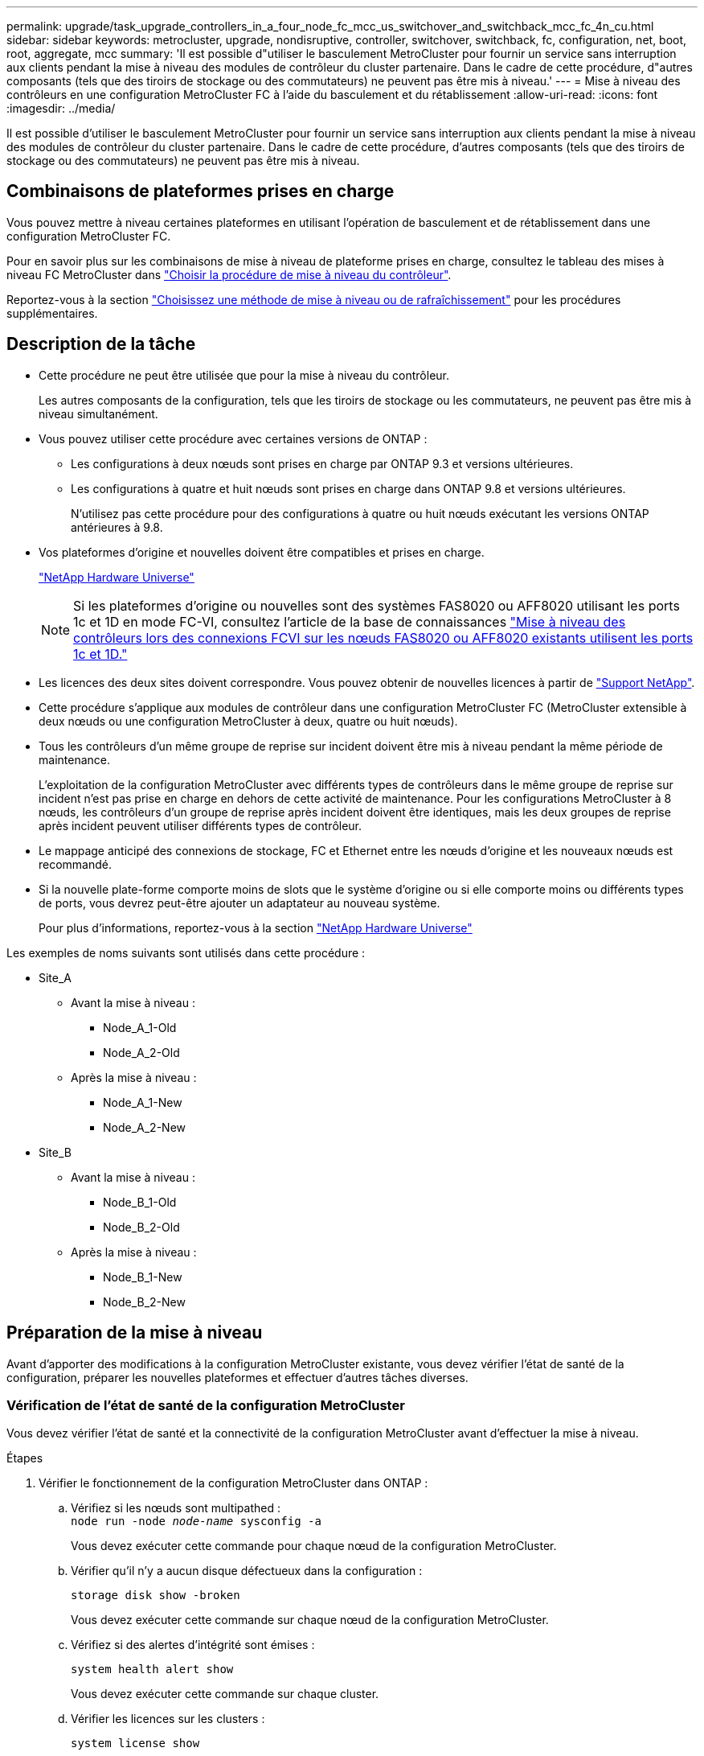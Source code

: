 ---
permalink: upgrade/task_upgrade_controllers_in_a_four_node_fc_mcc_us_switchover_and_switchback_mcc_fc_4n_cu.html 
sidebar: sidebar 
keywords: metrocluster, upgrade, nondisruptive, controller, switchover, switchback, fc, configuration, net, boot, root, aggregate, mcc 
summary: 'Il est possible d"utiliser le basculement MetroCluster pour fournir un service sans interruption aux clients pendant la mise à niveau des modules de contrôleur du cluster partenaire. Dans le cadre de cette procédure, d"autres composants (tels que des tiroirs de stockage ou des commutateurs) ne peuvent pas être mis à niveau.' 
---
= Mise à niveau des contrôleurs en une configuration MetroCluster FC à l'aide du basculement et du rétablissement
:allow-uri-read: 
:icons: font
:imagesdir: ../media/


[role="lead"]
Il est possible d'utiliser le basculement MetroCluster pour fournir un service sans interruption aux clients pendant la mise à niveau des modules de contrôleur du cluster partenaire. Dans le cadre de cette procédure, d'autres composants (tels que des tiroirs de stockage ou des commutateurs) ne peuvent pas être mis à niveau.



== Combinaisons de plateformes prises en charge

Vous pouvez mettre à niveau certaines plateformes en utilisant l'opération de basculement et de rétablissement dans une configuration MetroCluster FC.

Pour en savoir plus sur les combinaisons de mise à niveau de plateforme prises en charge, consultez le tableau des mises à niveau FC MetroCluster dans link:concept_choosing_controller_upgrade_mcc.html#metrocluster-fc-controller-upgrades["Choisir la procédure de mise à niveau du contrôleur"].

Reportez-vous à la section https://docs.netapp.com/us-en/ontap-metrocluster/upgrade/concept_choosing_an_upgrade_method_mcc.html["Choisissez une méthode de mise à niveau ou de rafraîchissement"] pour les procédures supplémentaires.



== Description de la tâche

* Cette procédure ne peut être utilisée que pour la mise à niveau du contrôleur.
+
Les autres composants de la configuration, tels que les tiroirs de stockage ou les commutateurs, ne peuvent pas être mis à niveau simultanément.

* Vous pouvez utiliser cette procédure avec certaines versions de ONTAP :
+
** Les configurations à deux nœuds sont prises en charge par ONTAP 9.3 et versions ultérieures.
** Les configurations à quatre et huit nœuds sont prises en charge dans ONTAP 9.8 et versions ultérieures.
+
N'utilisez pas cette procédure pour des configurations à quatre ou huit nœuds exécutant les versions ONTAP antérieures à 9.8.



* Vos plateformes d'origine et nouvelles doivent être compatibles et prises en charge.
+
https://hwu.netapp.com["NetApp Hardware Universe"]

+

NOTE: Si les plateformes d'origine ou nouvelles sont des systèmes FAS8020 ou AFF8020 utilisant les ports 1c et 1D en mode FC-VI, consultez l'article de la base de connaissances link:https://kb.netapp.com/Advice_and_Troubleshooting/Data_Protection_and_Security/MetroCluster/Upgrading_controllers_when_FCVI_connections_on_existing_FAS8020_or_AFF8020_nodes_use_ports_1c_and_1d["Mise à niveau des contrôleurs lors des connexions FCVI sur les nœuds FAS8020 ou AFF8020 existants utilisent les ports 1c et 1D."^]

* Les licences des deux sites doivent correspondre. Vous pouvez obtenir de nouvelles licences à partir de link:https://mysupport.netapp.com/site/["Support NetApp"^].
* Cette procédure s'applique aux modules de contrôleur dans une configuration MetroCluster FC (MetroCluster extensible à deux nœuds ou une configuration MetroCluster à deux, quatre ou huit nœuds).
* Tous les contrôleurs d'un même groupe de reprise sur incident doivent être mis à niveau pendant la même période de maintenance.
+
L'exploitation de la configuration MetroCluster avec différents types de contrôleurs dans le même groupe de reprise sur incident n'est pas prise en charge en dehors de cette activité de maintenance. Pour les configurations MetroCluster à 8 nœuds, les contrôleurs d'un groupe de reprise après incident doivent être identiques, mais les deux groupes de reprise après incident peuvent utiliser différents types de contrôleur.

* Le mappage anticipé des connexions de stockage, FC et Ethernet entre les nœuds d'origine et les nouveaux nœuds est recommandé.
* Si la nouvelle plate-forme comporte moins de slots que le système d'origine ou si elle comporte moins ou différents types de ports, vous devrez peut-être ajouter un adaptateur au nouveau système.
+
Pour plus d'informations, reportez-vous à la section https://hwu.netapp.com/["NetApp Hardware Universe"^]



Les exemples de noms suivants sont utilisés dans cette procédure :

* Site_A
+
** Avant la mise à niveau :
+
*** Node_A_1-Old
*** Node_A_2-Old


** Après la mise à niveau :
+
*** Node_A_1-New
*** Node_A_2-New




* Site_B
+
** Avant la mise à niveau :
+
*** Node_B_1-Old
*** Node_B_2-Old


** Après la mise à niveau :
+
*** Node_B_1-New
*** Node_B_2-New








== Préparation de la mise à niveau

Avant d'apporter des modifications à la configuration MetroCluster existante, vous devez vérifier l'état de santé de la configuration, préparer les nouvelles plateformes et effectuer d'autres tâches diverses.



=== Vérification de l'état de santé de la configuration MetroCluster

Vous devez vérifier l'état de santé et la connectivité de la configuration MetroCluster avant d'effectuer la mise à niveau.

.Étapes
. Vérifier le fonctionnement de la configuration MetroCluster dans ONTAP :
+
.. Vérifiez si les nœuds sont multipathed : +
`node run -node _node-name_ sysconfig -a`
+
Vous devez exécuter cette commande pour chaque nœud de la configuration MetroCluster.

.. Vérifier qu'il n'y a aucun disque défectueux dans la configuration :
+
`storage disk show -broken`

+
Vous devez exécuter cette commande sur chaque nœud de la configuration MetroCluster.

.. Vérifiez si des alertes d'intégrité sont émises :
+
`system health alert show`

+
Vous devez exécuter cette commande sur chaque cluster.

.. Vérifier les licences sur les clusters :
+
`system license show`

+
Vous devez exécuter cette commande sur chaque cluster.

.. Vérifiez les périphériques connectés aux nœuds :
+
`network device-discovery show`

+
Vous devez exécuter cette commande sur chaque cluster.

.. Vérifiez que le fuseau horaire et l'heure sont correctement définis sur les deux sites :
+
`cluster date show`

+
Vous devez exécuter cette commande sur chaque cluster. Vous pouvez utiliser le `cluster date` commandes permettant de configurer le fuseau horaire et le fuseau horaire.



. Vérifier la présence d'alertes d'intégrité sur les commutateurs (le cas échéant) :
+
`storage switch show`

+
Vous devez exécuter cette commande sur chaque cluster.

. Vérifier le mode opérationnel de la configuration MetroCluster et effectuer un contrôle MetroCluster.
+
.. Vérifier la configuration MetroCluster et que le mode opérationnel est normal :
+
`metrocluster show`

.. Vérifiez que tous les nœuds attendus s'affichent :
+
`metrocluster node show`

.. Exécutez la commande suivante :
+
`metrocluster check run`

.. Afficher les résultats de la vérification MetroCluster :
+
`metrocluster check show`



. Vérifiez le câblage MetroCluster à l'aide de l'outil Config Advisor.
+
.. Téléchargez et exécutez Config Advisor.
+
https://mysupport.netapp.com/site/tools/tool-eula/activeiq-configadvisor["Téléchargement NetApp : Config Advisor"]

.. Une fois Config Advisor exécuté, vérifiez les résultats de l'outil et suivez les recommandations fournies dans la sortie pour résoudre tous les problèmes détectés.






=== Mappage des ports des anciens nœuds sur les nouveaux nœuds

Vous devez planifier le mappage des LIFs sur les ports physiques des anciens nœuds sur les ports physiques des nouveaux nœuds.

.Description de la tâche
Une fois le nouveau nœud démarré au cours du processus de mise à niveau, la configuration la plus récente de l'ancien nœud qu'il remplace est retraitée. Lorsque vous démarrez node_A_1-New, ONTAP tente d'héberger les LIFs sur les mêmes ports qui ont été utilisés sur node_A_1-Old. Par conséquent, dans le cadre de la mise à niveau, vous devez ajuster la configuration du port et de la LIF afin qu'elle soit compatible avec celle de l'ancien nœud. Durant la procédure de mise à niveau, vous effectuez les étapes des anciens et nouveaux nœuds afin d'assurer une configuration correcte du cluster, de la gestion et de la LIF de données.

Le tableau suivant présente des exemples de modifications de configuration liées aux exigences de port des nouveaux nœuds.

[cols="1,1,3"]
|===


3+| Ports physiques d'interconnexion de cluster 


| Ancien contrôleur | Nouveau contrôleur | Action requise 


 a| 
e0a, e0b
 a| 
e3a, e3b
 a| 
Aucun port correspondant. Après la mise à niveau, vous devez recréer les ports du cluster.link:task_prepare_cluster_ports_on_the_exist_controller.html["Préparation des ports de cluster sur un module de contrôleur existant"]



 a| 
e0c, e0d
 a| 
e0a,e0b,e0c,e0d
 a| 
e0c et e0d sont des ports correspondants. Vous n'avez pas à modifier la configuration, mais après une mise à niveau, vous pouvez répartir les LIF de cluster entre les ports disponibles.

|===
.Étapes
. Identifiez les ports physiques disponibles sur les nouveaux contrôleurs et les LIFs peuvent être hébergées sur les ports.
+
L'utilisation des ports du contrôleur dépend du module de plate-forme et des commutateurs que vous utiliserez dans la configuration IP de MetroCluster. Vous pouvez collecter l'utilisation des ports des nouvelles plates-formes à partir du link:https://hwu.netapp.com["NetApp Hardware Universe"^].

+
Identifier également l'utilisation du slot de carte FC-VI.

. Planifiez l'utilisation de vos ports et, le cas échéant, remplissez les tableaux suivants pour vous y référer pour chacun des nouveaux nœuds.
+
Vous vous référez au tableau lors de la procédure de mise à niveau.

+
|===


|  3+| Node_A_1-Old 3+| Node_A_1-New 


| LIF | Ports | Les IPspaces | Les domaines de diffusion | Ports | Les IPspaces | Les domaines de diffusion 


 a| 
Cluster 1
 a| 
 a| 
 a| 
 a| 
 a| 
 a| 



 a| 
Cluster 2
 a| 
 a| 
 a| 
 a| 
 a| 
 a| 



 a| 
Cluster 3
 a| 
 a| 
 a| 
 a| 
 a| 
 a| 



 a| 
Cluster 4
 a| 
 a| 
 a| 
 a| 
 a| 
 a| 



 a| 
Gestion de nœuds
 a| 
 a| 
 a| 
 a| 
 a| 
 a| 



 a| 
Gestion du cluster
 a| 
 a| 
 a| 
 a| 
 a| 
 a| 



 a| 
Données 1
 a| 
 a| 
 a| 
 a| 
 a| 
 a| 



 a| 
Données 2
 a| 
 a| 
 a| 
 a| 
 a| 
 a| 



 a| 
Données 3
 a| 
 a| 
 a| 
 a| 
 a| 
 a| 



 a| 
Données 4
 a| 
 a| 
 a| 
 a| 
 a| 
 a| 



 a| 
SAN
 a| 
 a| 
 a| 
 a| 
 a| 
 a| 



 a| 
Port intercluster
 a| 
 a| 
 a| 
 a| 
 a| 
 a| 

|===




=== Collecte des informations avant la mise à niveau

Avant de procéder à la mise à niveau, vous devez recueillir des informations pour chacun des anciens nœuds et, si nécessaire, ajuster les domaines de diffusion réseau, supprimer les VLAN et les groupes d'interface et collecter des informations de chiffrement.

.Description de la tâche
Cette tâche s'effectue sur la configuration FC MetroCluster existante.

.Étapes
. Etiqueter les câbles pour les contrôleurs existants, afin de faciliter l'identification des câbles lors de la configuration des nouveaux contrôleurs.
. Collectez les ID système des nœuds de la configuration MetroCluster :
+
`metrocluster node show -fields node-systemid,dr-partner-systemid`

+
Au cours de la procédure de mise à niveau, vous remplacerez ces anciens ID système par les ID système des nouveaux modules de contrôleur.

+
Dans cet exemple de configuration FC MetroCluster à quatre nœuds, les anciens ID système suivants sont récupérés :

+
** Node_A_1-Old : 4068741258
** Node_A_2-Old : 4068741260
** Node_B_1-Old : 4068741254
** Node_B_2-Old : 4068741256
+
[listing]
----
metrocluster-siteA::> metrocluster node show -fields node-systemid,ha-partner-systemid,dr-partner-systemid,dr-auxiliary-systemid
dr-group-id   cluster                       node                   node-systemid          ha-partner-systemid     dr-partner-systemid    dr-auxiliary-systemid
-----------        ------------------------- ------------------    -------------                   -------------------                 -------------------              ---------------------
1                    Cluster_A                  Node_A_1-old   4068741258              4068741260                        4068741256                    4068741256
1                    Cluster_A                    Node_A_2-old   4068741260              4068741258                        4068741254                    4068741254
1                    Cluster_B                    Node_B_1-old   4068741254              4068741256                         4068741258                    4068741260
1                    Cluster_B                    Node_B_2-old   4068741256              4068741254                        4068741260                    4068741258
4 entries were displayed.
----
+
Dans cet exemple de configuration FC MetroCluster à deux nœuds, les anciens ID système suivants sont récupérés :

** Node_A_1 : 4068741258
** Node_B_1 : 4068741254


+
[listing]
----
metrocluster node show -fields node-systemid,dr-partner-systemid

dr-group-id cluster    node      node-systemid dr-partner-systemid
----------- ---------- --------  ------------- ------------
1           Cluster_A  Node_A_1-old  4068741258    4068741254
1           Cluster_B  node_B_1-old  -             -
2 entries were displayed.
----
. Collecte des informations relatives aux ports et aux LIF pour chaque ancien nœud.
+
Vous devez collecter les valeurs de sortie des commandes suivantes pour chaque nœud :

+
** `network interface show -role cluster,node-mgmt`
** `network port show -node _node-name_ -type physical`
** `network port vlan show -node _node-name_`
** `network port ifgrp show -node _node_name_ -instance`
** `network port broadcast-domain show`
** `network port reachability show -detail`
** `network ipspace show`
** `volume show`
** `storage aggregate show`
** `system node run -node _node-name_ sysconfig -a`


. Si les nœuds MetroCluster se trouvent dans une configuration SAN, collectez les informations pertinentes.
+
Vous devez collecter le résultat des commandes suivantes :

+
** `fcp adapter show -instance`
** `fcp interface show -instance`
** `iscsi interface show`
** `ucadmin show`


. Si le volume racine est chiffré, collectez et enregistrez la phrase secrète utilisée pour le gestionnaire de clés :
+
`security key-manager backup show`

. Si les nœuds MetroCluster utilisent le chiffrement pour des volumes ou des agrégats, copiez les informations concernant les clés et les clés de phrase secrète.
+
Pour plus d'informations, reportez-vous à la section https://docs.netapp.com/ontap-9/topic/com.netapp.doc.pow-nve/GUID-1677AE0A-FEF7-45FA-8616-885AA3283BCF.html["Sauvegarde manuelle des informations de gestion intégrée des clés"].

+
.. Si le gestionnaire de clés intégré est configuré :
+
`security key-manager onboard show-backup`

+
Vous aurez besoin de la phrase de passe plus tard dans la procédure de mise à niveau.

.. Si le protocole KMIP (Enterprise Key Management) est configuré, exécutez les commandes suivantes :
+
`security key-manager external show -instance`

+
`security key-manager key query`







=== Suppression de la configuration existante du logiciel disjoncteur d'attache ou autre logiciel de surveillance

Si la configuration existante est contrôlée avec la configuration MetroCluster Tiebreaker ou d'autres applications tierces (telles que ClusterLion) capables d'effectuer un basculement, vous devez supprimer la configuration MetroCluster du logiciel disjoncteur d'attache ou d'autres logiciels avant la transition.

.Étapes
. Supprimer la configuration MetroCluster existante du logiciel disjoncteur d'attache
+
http://docs.netapp.com/ontap-9/topic/com.netapp.doc.hw-metrocluster-tiebreaker/GUID-34C97A45-0BFF-46DD-B104-2AB2805A983D.html["Suppression des configurations MetroCluster"]

. Supprimez la configuration MetroCluster existante de toute application tierce pouvant effectuer le basculement.
+
Reportez-vous à la documentation de l'application.





=== Envoi d'un message AutoSupport personnalisé avant la maintenance

Avant d'effectuer la maintenance, vous devez envoyer un message AutoSupport pour informer le support technique de NetApp que la maintenance est en cours. Informer le support technique que la maintenance est en cours empêche l'ouverture d'un dossier en supposant une interruption de l'activité.

.Description de la tâche
Cette tâche doit être effectuée sur chaque site MetroCluster.

.Étapes
. Pour éviter la génération automatique de dossiers de demande de support, envoyez un message AutoSupport pour indiquer que la maintenance est en cours.
+
.. Exécutez la commande suivante :
+
`system node autosupport invoke -node * -type all -message MAINT=__maintenance-window-in-hours__`

+
`maintenance-window-in-hours` spécifie la durée de la fenêtre de maintenance, avec un maximum de 72 heures. Si la maintenance est terminée avant le temps écoulé, vous pouvez appeler un message AutoSupport indiquant la fin de la période de maintenance :

+
`system node autosupport invoke -node * -type all -message MAINT=end`

.. Répétez la commande sur le cluster partenaire.






== Commutation de la configuration MetroCluster

Vous devez basculer la configuration vers site_A afin de pouvoir mettre à niveau les plateformes du site_B.

.Description de la tâche
Cette tâche doit être effectuée sur site_A.

Une fois cette tâche terminée, cluster_A est actif et assure le service des données des deux sites. Cluster_B est inactif et prêt à démarrer le processus de mise à niveau, comme illustré ci-dessous.

image::../media/mcc_upgrade_cluster_a_in_switchover.png[mcc mise à niveau du cluster a en basculement]

.Étapes
. Basculer la configuration MetroCluster sur site_A afin de mettre à niveau les nœuds site_B :
+
.. Sélectionnez l'option qui correspond à votre configuration et exécutez la commande appropriée sur cluster_A :
+
[role="tabbed-block"]
====
.Option 1 : configuration FC à quatre ou huit nœuds exécutant ONTAP 9.8 ou une version ultérieure
--
Lancer la commande : `metrocluster switchover -controller-replacement true`

--
.Option 2 : configuration FC à deux nœuds exécutant ONTAP 9.3 et versions ultérieures
--
Lancer la commande : `metrocluster switchover`

--
====
+
L'opération peut prendre plusieurs minutes.

.. Surveiller le fonctionnement du basculement :
+
`metrocluster operation show`

.. Une fois l'opération terminée, vérifiez que les nœuds sont en état de basculement :
+
`metrocluster show`

.. Vérifier l'état des nœuds MetroCluster :
+
`metrocluster node show`



. Corriger les agrégats de données.
+
.. Réparation des agrégats de données :
+
`metrocluster heal data-aggregates`

.. Vérifiez que l'opération de correction est terminée en exécutant le `metrocluster operation show` commande sur le cluster sain :
+
[listing]
----

cluster_A::> metrocluster operation show
  Operation: heal-aggregates
      State: successful
 Start Time: 7/29/2020 20:54:41
   End Time: 7/29/2020 20:54:42
     Errors: -
----


. Corriger les agrégats racine.
+
.. Réparation des agrégats de données :
+
`metrocluster heal root-aggregates`

.. Vérifiez que l'opération de correction est terminée en exécutant le `metrocluster operation show` commande sur le cluster sain :
+
[listing]
----

cluster_A::> metrocluster operation show
  Operation: heal-root-aggregates
      State: successful
 Start Time: 7/29/2020 20:58:41
   End Time: 7/29/2020 20:59:42
     Errors: -
----






== Préparation de la configuration réseau des anciens contrôleurs

Pour assurer la reprise du réseau correctement sur les nouveaux contrôleurs, vous devez déplacer les LIF vers un port commun, puis supprimer la configuration réseau des anciens contrôleurs.

.Description de la tâche
* Cette tâche doit être effectuée sur chacun des anciens nœuds.
* Vous utiliserez les informations recueillies dans link:task_upgrade_controllers_in_a_four_node_fc_mcc_us_switchover_and_switchback_mcc_fc_4n_cu.html["Mappage des ports des anciens nœuds sur les nouveaux nœuds"].


.Étapes
. Démarrez les anciens nœuds, puis connectez-vous aux nœuds :
+
`boot_ontap`

. Assignez le port de base de toutes les LIFs de données de l'ancien contrôleur à un port commun identique sur les anciens et les nouveaux modules de contrôleur.
+
.. Afficher les LIFs :
+
`network interface show`

+
Toutes LES LIF de données, y compris SAN et NAS, seront administrative et hors service, car celles-ci fonctionnent sur le site basculement (cluster_A).

.. Vérifiez le résultat de cette commande pour trouver un port réseau physique commun identique sur l'ancien et le nouveau contrôleur qui n'est pas utilisé comme port du cluster.
+
Ainsi, le port e0d est un port physique des anciens contrôleurs et il est également présent sur les nouveaux contrôleurs. e0d n'est pas utilisé comme port de cluster ou autre sur les nouveaux contrôleurs.

+
Pour l'utilisation des ports pour les modèles de plate-forme, reportez-vous à la section https://hwu.netapp.com/["NetApp Hardware Universe"]

.. Modifier toutes LES LIFS de données pour utiliser le port commun comme port de base :
+
`network interface modify -vserver _svm-name_ -lif _data-lif_ -home-port _port-id_`

+
Dans l'exemple suivant, il s'agit de « e0d ».

+
Par exemple :

+
[listing]
----
network interface modify -vserver vs0 -lif datalif1 -home-port e0d
----


. Modifier les domaines de diffusion pour supprimer les vlan et les ports physiques qui doivent être supprimés :
+
`broadcast-domain remove-ports -broadcast-domain _broadcast-domain-name_ -ports _node-name:port-id_`

+
Répétez cette étape pour tous les réseaux VLAN et les ports physiques.

. Retirez tous les ports VLAN utilisant les ports de cluster comme ports membres et ifgrps utilisant les ports de cluster comme ports membres.
+
.. Supprimer les ports VLAN :
+
`network port vlan delete -node _node-name_ -vlan-name _portid-vlandid_`

+
Par exemple :

+
[listing]
----
network port vlan delete -node node1 -vlan-name e1c-80
----
.. Supprimez les ports physiques des groupes d'interface :
+
`network port ifgrp remove-port -node _node-name_ -ifgrp _interface-group-name_ -port _portid_`

+
Par exemple :

+
[listing]
----
network port ifgrp remove-port -node node1 -ifgrp a1a -port e0d
----
.. Supprimer les ports VLAN et group d'interface de broadcast domain :
+
`network port broadcast-domain remove-ports -ipspace _ipspace_ -broadcast-domain _broadcast-domain-name_ -ports _nodename:portname,nodename:portname_,..`

.. Modifiez les ports du groupe d'interface pour utiliser d'autres ports physiques comme membre :
+
`ifgrp add-port -node _node-name_ -ifgrp _interface-group-name_ -port _port-id_`



. Arrêter les nœuds :
+
`halt -inhibit-takeover true -node _node-name_`

+
Cette étape doit être effectuée sur les deux nœuds.





== Retrait des anciennes plates-formes

Les anciens contrôleurs doivent être supprimés de la configuration.

.Description de la tâche
Cette tâche est effectuée sur site_B.

.Étapes
. Se connecter à la console série des anciens contrôleurs (node_B_1-Old et node_B_2-Old) au site_B et vérifier qu'il affiche l'invite DU CHARGEUR.
. Déconnectez les connexions de stockage et de réseau du nœud_B_1-Old et du nœud_B_2-Old et étiquetez les câbles pour qu'ils puissent être reconnectés aux nouveaux nœuds.
. Déconnectez les câbles d'alimentation du nœud_B_1-Old et du nœud_B_2-Old.
. Retirez le rack des contrôleurs node_B_1-Old et node_B_2-Old.




== Configuration des nouveaux contrôleurs

Vous devez installer et installer les contrôleurs, effectuer la configuration requise en mode maintenance, puis démarrer les contrôleurs, et vérifier la configuration LIF sur les contrôleurs.



=== Configuration des nouveaux contrôleurs

Vous devez installer et câbler les nouveaux contrôleurs.

.Étapes
. Planifiez le positionnement des nouveaux modules de contrôleur et tiroirs de stockage en fonction des besoins.
+
L'espace rack dépend du modèle de plateforme des modules de contrôleur, des types de switchs et du nombre de tiroirs de stockage de votre configuration.

. Mettez-vous à la terre.
. Installez les modules de contrôleur sur le rack ou l'armoire.
+
https://docs.netapp.com/platstor/index.jsp["Centre de documentation AFF et FAS"^]

. Si les nouveaux modules de contrôleur ne sont pas livrés avec eux-mêmes des cartes FC-VI et si les cartes FC-VI des anciens contrôleurs sont compatibles avec les nouveaux contrôleurs, remplacez les cartes FC-VI et installez-les dans les connecteurs appropriés.
+
Voir la link:https://hwu.netapp.com["NetApp Hardware Universe"^] Pour les informations sur les slots pour les cartes FC-VI.

. Reliez les connexions d'alimentation, de console série et de gestion des contrôleurs, comme décrit dans les _MetroCluster - Guides d'installation et de configuration_.
+
Ne connectez pas d'autres câbles ayant été débranchés des anciens contrôleurs à l'heure actuelle.

+
https://docs.netapp.com/platstor/index.jsp["Centre de documentation AFF et FAS"^]

. Mettez les nouveaux nœuds sous tension et appuyez sur Ctrl-C lorsque vous êtes invité à afficher l'invite DU CHARGEUR.




=== Démarrage réseau des nouveaux contrôleurs

Une fois les nouveaux nœuds installés, vous devez démarrage sur le réseau pour vous assurer que la version des nouveaux nœuds exécute la même version de ONTAP que les nœuds d'origine. Le terme netboot signifie que vous êtes en cours de démarrage à partir d'une image ONTAP stockée sur un serveur distant. Lorsque vous vous préparez à netboot, vous devez placer une copie de l'image de démarrage ONTAP 9 sur un serveur web auquel le système peut accéder.

Cette tâche est effectuée sur chacun des nouveaux modules de contrôleur.

.Étapes
. Accédez au https://mysupport.netapp.com/site/["Site de support NetApp"^] pour télécharger les fichiers utilisés pour effectuer le démarrage sur le réseau du système.
. Téléchargez le logiciel ONTAP approprié depuis la section de téléchargement de logiciels du site du support NetApp et stockez le fichier ontap-version_image.tgz dans un répertoire accessible en ligne.
. Accédez au répertoire accessible sur le Web et vérifiez que les fichiers dont vous avez besoin sont disponibles.
+
|===


| Si le modèle de plateforme est... | Alors... 


| Systèmes de la gamme FAS/AFF8000 | Extrayez le contenu d'ontap-version_image.tgzfile dans le répertoire cible : tar -zxvf ontap-version_image.tgz REMARQUE : si vous extrayez le contenu sous Windows, utilisez 7-Zip ou WinRAR pour extraire l'image netboot. Votre liste de répertoires doit contenir un dossier netboot avec un fichier de noyau:netboot/kernel 


| Tous les autres systèmes | Votre liste de répertoires doit contenir un dossier netboot avec un fichier du noyau : ontap-version_image.tgz vous n'avez pas besoin d'extraire le fichier ontap-version_image.tgz. 
|===
. À l'invite DU CHARGEUR, configurez la connexion netboot pour les LIF de gestion :
+
** Si l'adressage IP est DHCP, configurez la connexion automatique :
+
`ifconfig e0M -auto`

** Si l'adressage IP est statique, configurez la connexion manuelle :
+
`ifconfig e0M -addr=ip_addr -mask=netmask` `-gw=gateway`



. Effectuer la démarrage sur le réseau.
+
** Si la plate-forme est un système de la série 80xx, utilisez la commande suivante :
+
`netboot \http://web_server_ip/path_to_web-accessible_directory/netboot/kernel`

** Si la plateforme est un autre système, utilisez la commande suivante :
+
`netboot \http://web_server_ip/path_to_web-accessible_directory/ontap-version_image.tgz`



. Dans le menu de démarrage, sélectionnez l'option *(7) installer le nouveau logiciel en premier* pour télécharger et installer la nouvelle image logicielle sur le périphérique d'amorçage.
+
 Disregard the following message: "This procedure is not supported for Non-Disruptive Upgrade on an HA pair". It applies to nondisruptive upgrades of software, not to upgrades of controllers.
. Si vous êtes invité à poursuivre la procédure, entrez `y`, Et lorsque vous êtes invité à saisir l'URL du fichier image : `\http://web_server_ip/path_to_web-accessible_directory/ontap-version_image.tgz`
+
....
Enter username/password if applicable, or press Enter to continue.
....
. Assurez-vous d'entrer `n` pour ignorer la restauration de la sauvegarde lorsque vous voyez une invite similaire à la suivante :
+
....
Do you want to restore the backup configuration now? {y|n}
....
. Redémarrez en entrant `y` lorsque vous voyez une invite similaire à la suivante :
+
....
The node must be rebooted to start using the newly installed software. Do you want to reboot now? {y|n}
....




=== Effacement de la configuration sur un module de contrôleur

[role="lead"]
Avant d'utiliser un nouveau module de contrôleur dans la configuration MetroCluster, il faut effacer la configuration existante.

.Étapes
. Si nécessaire, arrêtez le nœud pour afficher l'invite DU CHARGEUR :
+
`halt`

. Dans l'invite DU CHARGEUR, définissez les variables environnementales sur les valeurs par défaut :
+
`set-defaults`

. Enregistrez l'environnement :
+
`saveenv`

. À l'invite DU CHARGEUR, lancez le menu de démarrage :
+
`boot_ontap menu`

. À l'invite du menu de démarrage, effacez la configuration :
+
`wipeconfig`

+
Répondez `yes` à l'invite de confirmation.

+
Le nœud redémarre et le menu de démarrage s'affiche de nouveau.

. Dans le menu de démarrage, sélectionnez l'option *5* pour démarrer le système en mode Maintenance.
+
Répondez `yes` à l'invite de confirmation.





=== Restauration de la configuration HBA

En fonction de la présence et de la configuration des cartes HBA dans le module de contrôleur, vous devez les configurer correctement pour l'utilisation de votre site.

.Étapes
. En mode Maintenance, configurez les paramètres de tous les HBA du système :
+
.. Vérifiez les paramètres actuels des ports : `ucadmin show`
.. Mettez à jour les paramètres de port selon vos besoins.


+
[cols="1,3"]
|===


| Si vous disposez de ce type de HBA et du mode souhaité... | Utilisez cette commande... 


 a| 
FC CNA
 a| 
`ucadmin modify -m fc -t initiator _adapter-name_`



 a| 
Ethernet CNA
 a| 
`ucadmin modify -mode cna _adapter-name_`



 a| 
Cible FC
 a| 
`fcadmin config -t target _adapter-name_`



 a| 
Initiateur FC
 a| 
`fcadmin config -t initiator _adapter-name_`

|===
. Quitter le mode Maintenance :
+
`halt`

+
Une fois que vous avez exécuté la commande, attendez que le nœud s'arrête à l'invite DU CHARGEUR.

. Redémarrez le nœud en mode maintenance pour que les modifications de configuration prennent effet :
+
`boot_ontap maint`

. Vérifiez les modifications que vous avez effectuées :
+
|===


| Si vous disposez de ce type de HBA... | Utilisez cette commande... 


 a| 
CNA
 a| 
`ucadmin show`



 a| 
FC
 a| 
`fcadmin show`

|===




=== Configuration de l'état haute disponibilité sur les nouveaux contrôleurs et le châssis

Vous devez vérifier l'état haute disponibilité des contrôleurs et du châssis, et mettre à jour si nécessaire l'état en fonction de la configuration du système.

.Étapes
. En mode Maintenance, afficher l'état HA du module de contrôleur et du châssis :
+
`ha-config show`

+
L'état HA pour tous les composants doit être mcc.

+
|===


| Si la configuration MetroCluster a... | L'état de la HA doit être... 


 a| 
Deux nœuds
 a| 
mcc-2n



 a| 
Quatre ou huit nœuds
 a| 
mcc

|===
. Si l'état du système affiché du contrôleur n'est pas correct, définissez l'état HA pour le module de contrôleur et le châssis :
+
|===


| Si la configuration MetroCluster a... | Lancer ces commandes... 


 a| 
*Deux nœuds*
 a| 
`ha-config modify controller mcc-2n`

`ha-config modify chassis mcc-2n`



 a| 
*Quatre ou huit noeuds*
 a| 
`ha-config modify controller mcc`

`ha-config modify chassis mcc`

|===




=== Réaffectation des disques de l'agrégat racine

Réaffectez les disques de l'agrégat racine au nouveau module de contrôleur, en utilisant les sysids réunis précédemment

.Description de la tâche
Cette tâche est effectuée en mode Maintenance.

Les anciens ID système ont été identifiés dans link:task_upgrade_controllers_in_a_four_node_fc_mcc_us_switchover_and_switchback_mcc_fc_4n_cu.html["Collecte des informations avant la mise à niveau"].

Les exemples de cette procédure utilisent des contrôleurs avec les ID système suivants :

|===


| Nœud | Ancien ID système | Nouvel ID système 


 a| 
Nœud_B_1
 a| 
4068741254
 a| 
1574774970

|===
.Étapes
. Reliez toutes les autres connexions aux nouveaux modules de contrôleur (FC-VI, stockage, interconnexion de cluster, etc.).
. Arrêtez le système et démarrez en mode maintenance à partir de l'invite DU CHARGEUR :
+
`boot_ontap maint`

. Afficher les disques détenus par le nœud_B_1-Old :
+
`disk show -a`

+
Le résultat de la commande affiche l'ID système du nouveau module de contrôleur (1574774970). Cependant, les disques de l'agrégat racine appartiennent toujours à l'ancien ID système (4068741254). Dans cet exemple, les disques qui appartiennent aux autres nœuds de la configuration MetroCluster ne s'affichent pas.

+
[listing]
----
*> disk show -a
Local System ID: 1574774970

  DISK         OWNER                     POOL   SERIAL NUMBER    HOME                      DR HOME
------------   -------------             -----  -------------    -------------             -------------
...
rr18:9.126L44 node_B_1-old(4068741254)   Pool1  PZHYN0MD         node_B_1-old(4068741254)  node_B_1-old(4068741254)
rr18:9.126L49 node_B_1-old(4068741254)   Pool1  PPG3J5HA         node_B_1-old(4068741254)  node_B_1-old(4068741254)
rr18:8.126L21 node_B_1-old(4068741254)   Pool1  PZHTDSZD         node_B_1-old(4068741254)  node_B_1-old(4068741254)
rr18:8.126L2  node_B_1-old(4068741254)   Pool0  S0M1J2CF         node_B_1-old(4068741254)  node_B_1-old(4068741254)
rr18:8.126L3  node_B_1-old(4068741254)   Pool0  S0M0CQM5         node_B_1-old(4068741254)  node_B_1-old(4068741254)
rr18:9.126L27 node_B_1-old(4068741254)   Pool0  S0M1PSDW         node_B_1-old(4068741254)  node_B_1-old(4068741254)
...
----
. Réallouer les disques racine de l'agrégat sur les tiroirs disques vers le nouveau contrôleur :
+
`disk reassign -s _old-sysid_ -d _new-sysid_`

+
L'exemple suivant montre la réaffectation de disques :

+
[listing]
----
*> disk reassign -s 4068741254 -d 1574774970
Partner node must not be in Takeover mode during disk reassignment from maintenance mode.
Serious problems could result!!
Do not proceed with reassignment if the partner is in takeover mode. Abort reassignment (y/n)? n

After the node becomes operational, you must perform a takeover and giveback of the HA partner node to ensure disk reassignment is successful.
Do you want to continue (y/n)? Jul 14 19:23:49 [localhost:config.bridge.extra.port:error]: Both FC ports of FC-to-SAS bridge rtp-fc02-41-rr18:9.126L0 S/N [FB7500N107692] are attached to this controller.
y
Disk ownership will be updated on all disks previously belonging to Filer with sysid 4068741254.
Do you want to continue (y/n)? y
----
. Vérifier que tous les disques sont réaffectés comme prévu :
+
`disk show`

+
[listing]
----
*> disk show
Local System ID: 1574774970

  DISK        OWNER                      POOL   SERIAL NUMBER   HOME                      DR HOME
------------  -------------              -----  -------------   -------------             -------------
rr18:8.126L18 node_B_1-new(1574774970)   Pool1  PZHYN0MD        node_B_1-new(1574774970)  node_B_1-new(1574774970)
rr18:9.126L49 node_B_1-new(1574774970)   Pool1  PPG3J5HA        node_B_1-new(1574774970)  node_B_1-new(1574774970)
rr18:8.126L21 node_B_1-new(1574774970)   Pool1  PZHTDSZD        node_B_1-new(1574774970)  node_B_1-new(1574774970)
rr18:8.126L2  node_B_1-new(1574774970)   Pool0  S0M1J2CF        node_B_1-new(1574774970)  node_B_1-new(1574774970)
rr18:9.126L29 node_B_1-new(1574774970)   Pool0  S0M0CQM5        node_B_1-new(1574774970)  node_B_1-new(1574774970)
rr18:8.126L1  node_B_1-new(1574774970)   Pool0  S0M1PSDW        node_B_1-new(1574774970)  node_B_1-new(1574774970)
*>
----
. Afficher le statut de l'agrégat :
+
`aggr status`

+
[listing]
----
*> aggr status
           Aggr            State       Status           Options
aggr0_node_b_1-root    online      raid_dp, aggr    root, nosnap=on,
                           mirrored                     mirror_resync_priority=high(fixed)
                           fast zeroed
                           64-bit
----
. Répétez les étapes ci-dessus sur le nœud partenaire (node_B_2-New).




=== Démarrage des nouveaux contrôleurs

Vous devez redémarrer les contrôleurs à partir du menu de démarrage pour mettre à jour l'image flash du contrôleur. Des étapes supplémentaires sont nécessaires si le chiffrement est configuré.

.Description de la tâche
Cette tâche doit être effectuée sur tous les nouveaux contrôleurs.

.Étapes
. Arrêter le nœud :
+
`halt`

. Si le gestionnaire de clés externe est configuré, définissez les paramètres bootargs associés :
+
`setenv bootarg.kmip.init.ipaddr _ip-address_`

+
`setenv bootarg.kmip.init.netmask _netmask_`

+
`setenv bootarg.kmip.init.gateway _gateway-address_`

+
`setenv bootarg.kmip.init.interface _interface-id_`

. Afficher le menu de démarrage :
+
`boot_ontap menu`

. Si le cryptage racine est utilisé, en fonction de la version de ONTAP que vous utilisez, sélectionnez l'option du menu de démarrage ou lancez la commande du menu de démarrage pour votre configuration de gestion des clés.
+
[role="tabbed-block"]
====
.ONTAP 9.8 et versions ultérieures
--
Depuis ONTAP 9.8, sélectionnez l'option de menu de démarrage.

|===


| Si vous utilisez... | Sélectionnez cette option de menu de démarrage... 


 a| 
Gestion intégrée des clés
 a| 
Option « 10 »

Suivez les invites pour fournir les entrées requises pour récupérer et restaurer la configuration du gestionnaire de clés.



 a| 
Gestion externe des clés
 a| 
Option « 11 »

Suivez les invites pour fournir les entrées requises pour récupérer et restaurer la configuration du gestionnaire de clés.

|===
--
.ONTAP 9.7 et versions antérieures
--
Pour ONTAP 9.7 et les versions antérieures, exécutez la commande boot menu.

|===


| Si vous utilisez... | Exécutez cette commande à l'invite du menu de démarrage... 


 a| 
Gestion intégrée des clés
 a| 
`recover_onboard_keymanager`



 a| 
Gestion externe des clés
 a| 
`recover_external_keymanager`

|===
--
====
. Si AUTOBOOT est activé, interrompez l'AUTOBOOT en appuyant sur CTRL-C.
. Dans le menu de démarrage, exécutez l'option « 6 ».
+

NOTE: L'option « 6 » redémarre le nœud deux fois avant de terminer.

+
Répondez « y » aux invites de changement d'ID système. Attendez les deuxième messages de redémarrage :

+
[listing]
----
Successfully restored env file from boot media...

Rebooting to load the restored env file...
----
. Vérifiez que le partenaire-sysid est correct :
+
`printenv partner-sysid`

+
Si le partenaire-sysid n'est pas correct, définissez-le :

+
`setenv partner-sysid _partner-sysID_`

. Si le cryptage racine est utilisé, en fonction de la version de ONTAP que vous utilisez, sélectionnez l'option du menu de démarrage ou exécutez de nouveau la commande du menu de démarrage pour la configuration de la gestion des clés.
+
[role="tabbed-block"]
====
.ONTAP 9.8 et versions ultérieures
--
Depuis ONTAP 9.8, sélectionnez l'option de menu de démarrage.

|===


| Si vous utilisez... | Sélectionnez cette option de menu de démarrage... 


 a| 
Gestion intégrée des clés
 a| 
Option « 10 »

Suivez les invites pour fournir les entrées requises pour récupérer et restaurer la configuration du gestionnaire de clés.



 a| 
Gestion externe des clés
 a| 
Option « 11 »

Suivez les invites pour fournir les entrées requises pour récupérer et restaurer la configuration du gestionnaire de clés.

|===
Selon le paramètre du gestionnaire de clés, effectuez la procédure de récupération en sélectionnant l'option « 10 » ou « 11 », suivie de l'option « 6 » à la première invite du menu d'amorçage. Pour démarrer complètement les nœuds, il est possible que vous deviez répéter la procédure de restauration suite à l'option « 1 » (démarrage normal).

--
.ONTAP 9.7 et versions antérieures
--
Pour ONTAP 9.7 et les versions antérieures, exécutez la commande boot menu.

|===


| Si vous utilisez... | Exécutez cette commande à l'invite du menu de démarrage... 


 a| 
Gestion intégrée des clés
 a| 
`recover_onboard_keymanager`



 a| 
Gestion externe des clés
 a| 
`recover_external_keymanager`

|===
Vous devrez peut-être émettre le `recover_xxxxxxxx_keymanager` commande à l'invite du menu de démarrage plusieurs fois jusqu'à ce que les nœuds démarrent entièrement.

--
====
. Démarrez les nœuds :
+
`boot_ontap`

. Attendez que les nœuds remplacés démarrent.
+
Si l'un des nœuds est en mode basculement, exécutez un retour :

+
`storage failover giveback`

. Vérifier que tous les ports se trouvent dans un broadcast domain :
+
.. Afficher les domaines de diffusion :
+
`network port broadcast-domain show`

.. Ajoutez n'importe quel port à un broadcast domain si nécessaire.
+
https://docs.netapp.com/ontap-9/topic/com.netapp.doc.dot-cm-nmg/GUID-003BDFCD-58A3-46C9-BF0C-BA1D1D1475F9.html["Ajout ou suppression de ports d'un broadcast domain"]

.. Ajoutez le port physique qui hébergera les LIFs intercluster sur le Broadcast domain correspondant.
.. Modifier les LIFs intercluster de façon à utiliser le nouveau port physique en tant que port de départ.
.. Une fois les LIFs intercluster configurées, vérifiez le statut des clusters et redéfinissez le peering de cluster si nécessaire.
+
Vous devrez peut-être reconfigurer le peering de cluster.

+
link:../install-fc/concept_configure_the_mcc_software_in_ontap.html#peering-the-clusters["Création d'une relation entre clusters"]

.. Recréez les VLAN et les groupes d'interfaces selon les besoins.
+
L'appartenance au VLAN et aux groupes d'interfaces peut être différente de celle de l'ancien nœud.

+
https://docs.netapp.com/ontap-9/topic/com.netapp.doc.dot-cm-nmg/GUID-8929FCE2-5888-4051-B8C0-E27CAF3F2A63.html["Création d'un VLAN"^]

+
https://docs.netapp.com/ontap-9/topic/com.netapp.doc.dot-cm-nmg/GUID-DBC9DEE2-EAB7-430A-A773-4E3420EE2AA1.html["Combinaison de ports physiques pour créer des groupes d'interfaces"^]



. Si le chiffrement est utilisé, restaurez les clés à l'aide de la commande correcte pour la configuration de la gestion des clés.
+
|===


| Si vous utilisez... | Utilisez cette commande... 


 a| 
Gestion intégrée des clés
 a| 
`security key-manager onboard sync`

Pour plus d'informations, voir https://docs.netapp.com/ontap-9/topic/com.netapp.doc.pow-nve/GUID-E4AB2ED4-9227-4974-A311-13036EB43A3D.html["Restauration des clés de chiffrement intégrées de gestion des clés"^].



 a| 
Gestion externe des clés
 a| 
`security key-manager external restore -vserver _SVM_ -node _node_ -key-server _host_name|IP_address:port_ -key-id key_id -key-tag key_tag _node-name_`

Pour plus d'informations, voir https://docs.netapp.com/ontap-9/topic/com.netapp.doc.pow-nve/GUID-32DA96C3-9B04-4401-92B8-EAF323C3C863.html["Restauration des clés de chiffrement externes de gestion des clés"^].

|===




=== Vérification de la configuration de LIF

Vérifiez que les LIF sont hébergées sur le nœud/port approprié avant le rétablissement. Les étapes suivantes doivent être effectuées

.Description de la tâche
Cette tâche s'effectue sur site_B, où les nœuds ont été démarrés avec des agrégats racine.

.Étapes
. Vérifiez que les LIF sont hébergées sur le nœud et les ports appropriés avant le rétablissement.
+
.. Changement au niveau de privilège avancé :
+
`set -privilege advanced`

.. Remplacez la configuration des ports pour assurer un placement LIF approprié :
+
`vserver config override -command "network interface modify -vserver _vserver_name_ -home-port _active_port_after_upgrade_ -lif _lif_name_ -home-node _new_node_name_"`

+
Lors de la saisie du `network interface modify` dans la commande `vserver config override` vous ne pouvez pas utiliser la fonction de saisie semi-automatique de l'onglet. Vous pouvez créer le `network interface modify` à l'aide de la commande auto complete, puis placez-la dans le `vserver config override` commande.

.. Revenir au niveau de privilège admin : +
`set -privilege admin`


. Revert les interfaces sur leur home node :
+
`network interface revert * -vserver _vserver-name_`

+
Suivez cette étape sur tous les SVM, si nécessaire.





=== Installez les nouvelles licences

Avant l'opération de rétablissement, vous devez installer les licences des nouveaux contrôleurs.

.Étapes
. link:task_install_licenses_on_the_new_controller_module_cluster_mode.html["Installation des licences pour le nouveau module de contrôleur"]




== Reprise de la configuration MetroCluster

Une fois les nouveaux contrôleurs configurés, il suffit de revenir à la configuration MetroCluster pour rétablir le fonctionnement normal.

.Description de la tâche
Cette tâche vous permet d'effectuer le rétablissement et de rétablir le fonctionnement normal de la configuration MetroCluster. Les nœuds du site_A sont toujours en attente de mise à niveau.

image::../media/mcc_upgrade_cluster_a_switchback.png[rétablissement de la mise à niveau du cluster mcc]

.Étapes
. Émettez le `metrocluster node show` Commande on site_B et vérifiez la sortie.
+
.. Vérifiez que les nouveaux nœuds sont correctement représentés.
.. Vérifiez que les nouveaux nœuds sont en attente de rétablissement.


. Rétablissement du cluster :
+
`metrocluster switchback`

. Vérifier la progression de l'opération de rétablissement :
+
`metrocluster show`

+
L'opération de rétablissement est toujours en cours lorsque la sortie s'affiche `waiting-for-switchback`:

+
[listing]
----
cluster_B::> metrocluster show
Cluster                   Entry Name          State
------------------------- ------------------- -----------
 Local: cluster_B         Configuration state configured
                          Mode                switchover
                          AUSO Failure Domain -
Remote: cluster_A         Configuration state configured
                          Mode                waiting-for-switchback
                          AUSO Failure Domain -
----
+
L'opération de rétablissement est terminée lorsque la sortie s'affiche `normal`:

+
[listing]
----
cluster_B::> metrocluster show
Cluster                   Entry Name          State
------------------------- ------------------- -----------
 Local: cluster_B         Configuration state configured
                          Mode                normal
                          AUSO Failure Domain -
Remote: cluster_A         Configuration state configured
                          Mode                normal
                          AUSO Failure Domain -
----
+
Si un rétablissement prend beaucoup de temps, vous pouvez vérifier l'état des lignes de base en cours en utilisant le `metrocluster config-replication resync-status show` commande. Cette commande est au niveau de privilège avancé.





== Vérification de l'état de santé de la configuration MetroCluster

Après la mise à niveau des modules de contrôleur, vous devez vérifier l'état de santé de la configuration MetroCluster.

.Description de la tâche
Cette tâche peut être effectuée sur n'importe quel nœud de la configuration MetroCluster.

.Étapes
. Vérifier le fonctionnement de la configuration MetroCluster :
+
.. Vérifier la configuration MetroCluster et que le mode opérationnel est normal :
+
`metrocluster show`

.. Effectuer une vérification MetroCluster :
+
`metrocluster check run`

.. Afficher les résultats de la vérification MetroCluster :
+
`metrocluster check show`

+

NOTE: Après avoir exécuté `metrocluster check run` et `metrocluster check show`, un message d'erreur similaire à ce qui suit s'affiche :

+
.Exemple
[listing]
----
Failed to validate the node and cluster components before the switchover operation.
                  Cluster_A:: node_A_1 (non-overridable veto): DR partner NVLog mirroring is not online. Make sure that the links between the two sites are healthy and properly configured.
----
+
Ce comportement est attendu en raison d'une incompatibilité du contrôleur pendant le processus de mise à niveau et le message d'erreur peut être ignoré en toute sécurité.







== Mise à niveau des nœuds du cluster_A

Vous devez répéter les tâches de mise à niveau sur cluster_A.

.Étape
. Répétez les étapes pour mettre à niveau les nœuds du cluster_A, en commençant par link:task_upgrade_controllers_in_a_four_node_fc_mcc_us_switchover_and_switchback_mcc_fc_4n_cu.html["Préparation de la mise à niveau"].
+
Au fur et à mesure que vous effectuez les tâches, toutes les références aux clusters et aux nœuds sont inversées. Par exemple, si vous avez l'intention de basculer du cluster_A, vous effectuez le basculement du cluster_B.





== Envoi d'un message AutoSupport personnalisé après maintenance

Une fois la mise à niveau terminée, envoyer un message AutoSupport indiquant la fin de la maintenance. La création automatique de dossier peut reprendre.

.Étape
. Pour reprendre la génération automatique de dossier de support, envoyez un message AutoSupport pour indiquer que la maintenance est terminée.
+
.. Exécutez la commande suivante :
+
`system node autosupport invoke -node * -type all -message MAINT=end`

.. Répétez la commande sur le cluster partenaire.






== Restauration du contrôle disjoncteur d'attache

Si le logiciel disjoncteur d'attache a déjà été configuré pour la surveillance de la configuration MetroCluster, vous pouvez restaurer la connexion ce dernier.

. Suivez les étapes de la section http://docs.netapp.com/ontap-9/topic/com.netapp.doc.hw-metrocluster-tiebreaker/GUID-7259BCA4-104C-49C6-BAD0-1068CA2A3DA5.html["Ajout des configurations MetroCluster"^] Dans _MetroCluster Tiebreaker installation et configuration_.

